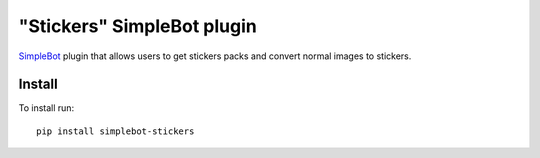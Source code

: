 "Stickers" SimpleBot plugin
===========================

.. image:: https://img.shields.io/pypi/v/simplebot_stickers.svg
   :target: https://pypi.org/project/simplebot_stickers

.. image:: https://img.shields.io/pypi/pyversions/simplebot_stickers.svg
   :target: https://pypi.org/project/simplebot_stickers

.. image:: https://pepy.tech/badge/simplebot_stickers
   :target: https://pepy.tech/project/simplebot_stickers

.. image:: https://img.shields.io/pypi/l/simplebot_stickers.svg
   :target: https://pypi.org/project/simplebot_stickers

.. image:: https://github.com/simplebot-org/simplebot_stickers/actions/workflows/python-ci.yml/badge.svg
   :target: https://github.com/simplebot-org/simplebot_stickers/actions/workflows/python-ci.yml

.. image:: https://img.shields.io/badge/code%20style-black-000000.svg
   :target: https://github.com/psf/black

`SimpleBot`_ plugin that allows users to get stickers packs and convert normal images to stickers.

Install
-------

To install run::

  pip install simplebot-stickers


.. _SimpleBot: https://github.com/simplebot-org/simplebot
